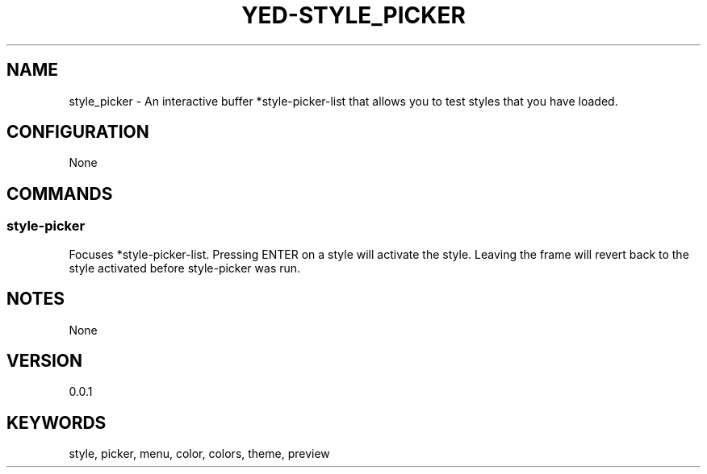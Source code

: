 .TH YED-STYLE_PICKER 7 "YED Plugin Manuals" "" "YED Plugin Manuals"
.SH NAME
style_picker \- An interactive buffer *style-picker-list that allows you to test styles that you have loaded.
.SH CONFIGURATION
None
.SH COMMANDS
.SS style-picker
Focuses *style-picker-list.
Pressing ENTER on a style will activate the style.
Leaving the frame will revert back to the style activated before style-picker was run.
.SH NOTES
None
.SH VERSION
0.0.1
.SH KEYWORDS
style, picker, menu, color, colors, theme, preview
